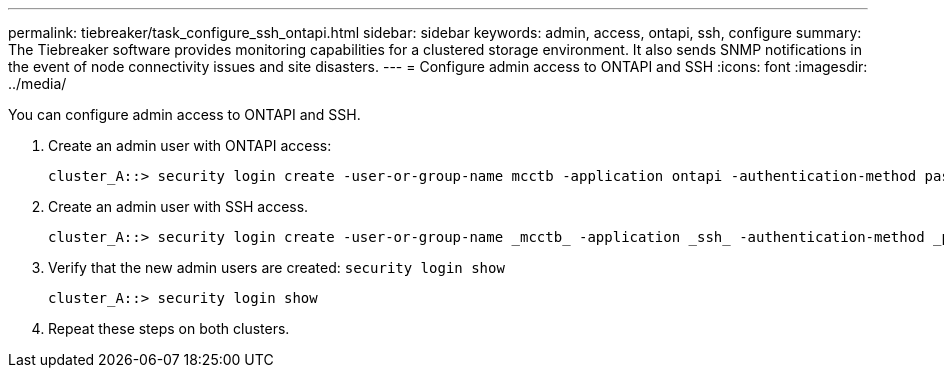 ---
permalink: tiebreaker/task_configure_ssh_ontapi.html
sidebar: sidebar
keywords: admin, access, ontapi, ssh, configure
summary: The Tiebreaker software provides monitoring capabilities for a clustered storage environment. It also sends SNMP notifications in the event of node connectivity issues and site disasters.
---
= Configure admin access to ONTAPI and SSH
:icons: font
:imagesdir: ../media/

[.lead]
You can configure admin access to ONTAPI and SSH.

. Create an admin user with ONTAPI access: 
+
----
cluster_A::> security login create -user-or-group-name mcctb -application ontapi -authentication-method password
----
. Create an admin user with SSH access.
+
----
cluster_A::> security login create -user-or-group-name _mcctb_ -application _ssh_ -authentication-method _password_
----

. Verify that the new admin users are created: `security login show`
+
----
cluster_A::> security login show
----
. Repeat these steps on both clusters.
